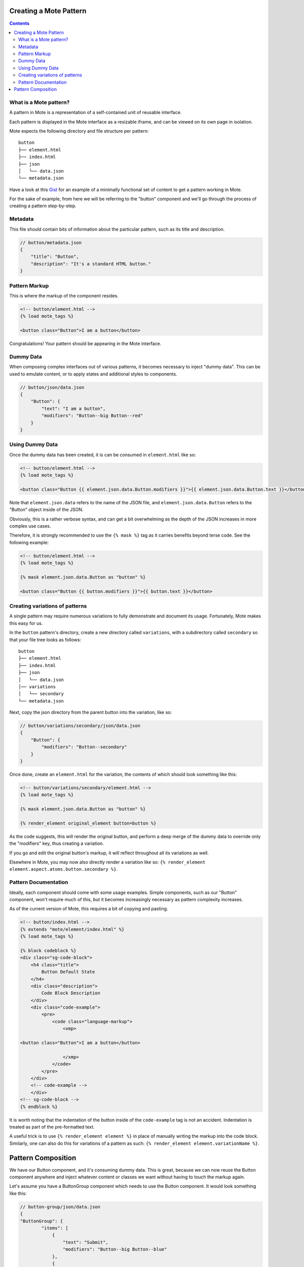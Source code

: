 Creating a Mote Pattern
#######################

.. contents::

What is a Mote pattern?
-----------------------

A pattern in Mote is a representation of a self-contained unit of reusable interface.

Each pattern is displayed in the Mote interface as a resizable iframe, and can be viewed on its own page in isolation.

Mote expects the following directory and file structure per pattern:

::

    button
    ├── element.html
    ├── index.html
    ├── json
    │   └── data.json
    └── metadata.json

Have a look at this Gist_ for an example of a minimally functional set of content to get a pattern working in Mote.

.. _Gist: https://gist.github.com/CSergienko/023b0066c4dedf74c98ff082d81e478c

For the sake of example, from here we will be referring to the "button" component and we'll go through the process of creating a pattern step-by-step.

Metadata
-------------

This file should contain bits of information about the particular pattern, such as its title and description.

.. code-block:: json

    // button/metadata.json
    {
        "title": "Button",
        "description": "It's a standard HTML button."
    }

Pattern Markup
------------

This is where the markup of the component resides.

.. code-block:: html

    <!-- button/element.html -->
    {% load mote_tags %}

    <button class="Button">I am a button</button>

Congratulations! Your pattern should be appearing in the Mote interface.

Dummy Data
----------

When composing complex interfaces out of various patterns, it becomes necessary to inject "dummy data". This can be used to emulate content, or to apply states and additional styles to components.

.. code-block:: json

    // button/json/data.json
    {
        "Button": {
            "text": "I am a button",
            "modifiers": "Button--big Button--red"
        }
    }

Using Dummy Data
----------------

Once the dummy data has been created, it is can be consumed in ``element.html`` like so:

.. code-block:: html

    <!-- button/element.html -->
    {% load mote_tags %}

    <button class="Button {{ element.json.data.Button.modifiers }}">{{ element.json.data.Button.text }}</button>

Note that ``element.json.data`` refers to the name of the JSON file, and ``element.json.data.Button`` refers to the "Button" object inside of the JSON.

Obviously, this is a rather verbose syntax, and can get a bit overwhelming as the depth of the JSON increases in more complex use cases.

Therefore, it is strongly recommended to use the ``{% mask %}`` tag as it carries benefits beyond terse code. See the following example:

.. code-block:: html

    <!-- button/element.html -->
    {% load mote_tags %}

    {% mask element.json.data.Button as "button" %}

    <button class="Button {{ button.modifiers }}">{{ button.text }}</button>

Creating variations of patterns
-------------------------------

A single pattern may require numerous variations to fully demonstrate and document its usage. Fortunately, Mote makes this easy for us.

In the ``button`` pattern's directory, create a new directory called ``variations``, with a subdirectory called ``secondary`` so that your file tree looks as follows:

::

    button
    ├── element.html
    ├── index.html
    ├── json
    │   └── data.json
    │── variations
    │   └── secondary
    └── metadata.json

Next, copy the json directory from the parent button into the variation, like so:

.. code-block:: json

    // button/variations/secondary/json/data.json
    {
        "Button": {
            "modifiers": "Button--secondary"
        }
    }

Once done, create an ``element.html`` for the variation, the contents of which should look something like this:

.. code-block:: html

    <!-- button/variations/secondary/element.html -->
    {% load mote_tags %}

    {% mask element.json.data.Button as "button" %}

    {% render_element original_element button=button %}

As the code suggests, this will render the original button, and perform a deep merge of the dummy data to override only the "modifiers" key, thus creating a variation.

If you go and edit the original button's markup, it will reflect throughout all its variations as well.

Elsewhere in Mote, you may now also directly render a variation like so: ``{% render_element element.aspect.atoms.button.secondary %}``.

Pattern Documentation
---------------------

Ideally, each component should come with some usage examples. Simple components, such as our "Button" component, won't require much of this, but it becomes increasingly necessary as pattern complexity increases.

As of the current version of Mote, this requires a bit of copying and pasting.

.. code-block:: html

    <!-- button/index.html -->
    {% extends "mote/element/index.html" %}
    {% load mote_tags %}

    {% block codeblock %}
    <div class="sg-code-block">
        <h4 class="title">
            Button Default State
        </h4>
        <div class="description">
            Code Block Description
        </div>
        <div class="code-example">
            <pre>
                <code class="language-markup">
                    <xmp>

    <button class="Button">I am a button</button>

                    </xmp>
                </code>
            </pre>
        </div>
        <!-- code-example -->
        </div>
    <!-- sg-code-block -->
    {% endblock %}

It is worth noting that the indentation of the button inside of the ``code-example`` tag is not an accident. Indentation is treated as part of the pre-formatted text.

A useful trick is to use ``{% render_element element %}`` in place of manually writing the markup into the code block. Similarly, one can also do this for variations of a pattern as such: ``{% render_element element.variationName %}``.

Pattern Composition
###################

We have our Button component, and it's consuming dummy data. This is great, because we can now reuse the Button component anywhere and inject whatever content or classes we want without having to touch the markup again.

Let's assume you have a ButtonGroup component which needs to use the Button component. It would look something like this:

.. code-block:: json

    // button-group/json/data.json
    {
    "ButtonGroup": {
            "items": [
                {
                    "text": "Submit",
                    "modifiers": "Button--big Button--blue"
                },
                {
                    "text": "Reset",
                    "modifiers": "Button--big Button--red"
                }
            ]
        }
    }

.. code-block:: html

    <!-- button-group/element.html -->
    {% load mote_tags %}

    {% mask element.json.data.ButtonGroup as "buttonGroup" %}

    <ul class="ButtonGroup">
        {% for item in buttonGroup.items %}
            <li class="ButtonGroup-item">
                {% render_element element.aspect.atoms.button button=item %}
            </li>
        {% endfor %}
    </ul>

You should now have two buttons with different classes and text.

But again, we have a similar situation with verbose code when we're calling ``element.aspect.atoms.button``. Fortunately, there is a simple workaround to this, in the ``{% with %}`` tag:

.. code-block:: html

    <!-- button-group/element.html -->
    {% load mote_tags %}

    {% mask element.json.data.ButtonGroup as "buttonGroup" %}

    {% with element.aspect.atoms as atoms %}
        <ul class="ButtonGroup">
            {% for item in buttonGroup.items %}
                <li class="ButtonGroup-item">
                    {% render_element atoms.button button=item %}
                </li>
            {% endfor %}
        </ul>
    {% endwith %}
